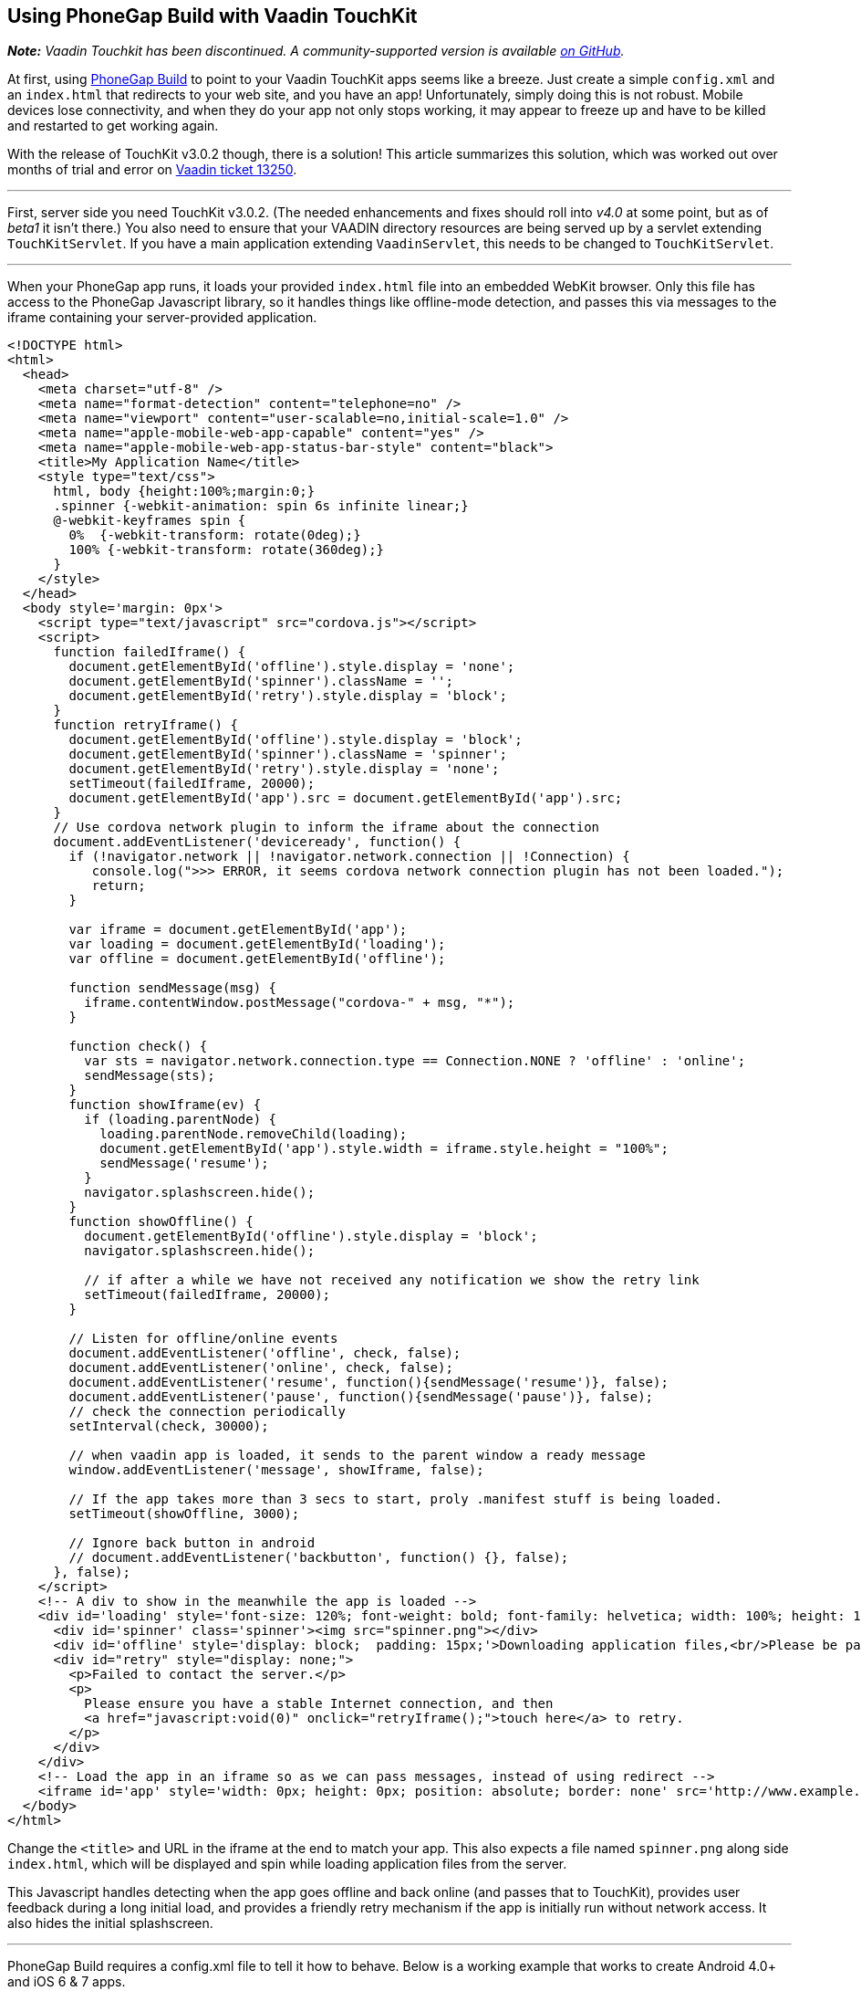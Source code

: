 [[using-phonegap-build-with-vaadin-touchkit]]
Using PhoneGap Build with Vaadin TouchKit
-----------------------------------------

[.underline]#*_Note:_* _Vaadin Touchkit has been discontinued. A community-supported version is
available https://github.com/parttio/touchkit[on GitHub]._#

At first, using https://build.phonegap.com/[PhoneGap Build] to point to
your Vaadin TouchKit apps seems like a breeze. Just create a simple
`config.xml` and an `index.html` that redirects to your web site, and you
have an app! Unfortunately, simply doing this is not robust. Mobile
devices lose connectivity, and when they do your app not only stops
working, it may appear to freeze up and have to be killed and restarted
to get working again.

With the release of TouchKit v3.0.2 though, there is a solution! This
article summarizes this solution, which was worked out over months of
trial and error on http://dev.vaadin.com/ticket/13250[Vaadin ticket
13250].

'''''

First, server side you need TouchKit v3.0.2. (The needed enhancements
and fixes should roll into _v4.0_ at some point, but as of _beta1_ it isn't
there.) You also need to ensure that your VAADIN directory resources are
being served up by a servlet extending `TouchKitServlet`. If you have a
main application extending `VaadinServlet`, this needs to be changed to
`TouchKitServlet`.

'''''

When your PhoneGap app runs, it loads your provided `index.html` file into
an embedded WebKit browser. Only this file has access to the PhoneGap
Javascript library, so it handles things like offline-mode detection,
and passes this via messages to the iframe containing your
server-provided application.

[source,html]
....
<!DOCTYPE html>
<html>
  <head>
    <meta charset="utf-8" />
    <meta name="format-detection" content="telephone=no" />
    <meta name="viewport" content="user-scalable=no,initial-scale=1.0" />
    <meta name="apple-mobile-web-app-capable" content="yes" />
    <meta name="apple-mobile-web-app-status-bar-style" content="black">
    <title>My Application Name</title>
    <style type="text/css">
      html, body {height:100%;margin:0;}
      .spinner {-webkit-animation: spin 6s infinite linear;}
      @-webkit-keyframes spin {
        0%  {-webkit-transform: rotate(0deg);}
        100% {-webkit-transform: rotate(360deg);}
      }
    </style>
  </head>
  <body style='margin: 0px'>
    <script type="text/javascript" src="cordova.js"></script>
    <script>
      function failedIframe() {
        document.getElementById('offline').style.display = 'none';
        document.getElementById('spinner').className = '';
        document.getElementById('retry').style.display = 'block';
      }
      function retryIframe() {
        document.getElementById('offline').style.display = 'block';
        document.getElementById('spinner').className = 'spinner';
        document.getElementById('retry').style.display = 'none';
        setTimeout(failedIframe, 20000);
        document.getElementById('app').src = document.getElementById('app').src;
      }
      // Use cordova network plugin to inform the iframe about the connection
      document.addEventListener('deviceready', function() {
        if (!navigator.network || !navigator.network.connection || !Connection) {
           console.log(">>> ERROR, it seems cordova network connection plugin has not been loaded.");
           return;
        }

        var iframe = document.getElementById('app');
        var loading = document.getElementById('loading');
        var offline = document.getElementById('offline');

        function sendMessage(msg) {
          iframe.contentWindow.postMessage("cordova-" + msg, "*");
        }

        function check() {
          var sts = navigator.network.connection.type == Connection.NONE ? 'offline' : 'online';
          sendMessage(sts);
        }
        function showIframe(ev) {
          if (loading.parentNode) {
            loading.parentNode.removeChild(loading);
            document.getElementById('app').style.width = iframe.style.height = "100%";
            sendMessage('resume');
          }
          navigator.splashscreen.hide();
        }
        function showOffline() {
          document.getElementById('offline').style.display = 'block';
          navigator.splashscreen.hide();

          // if after a while we have not received any notification we show the retry link
          setTimeout(failedIframe, 20000);
        }

        // Listen for offline/online events
        document.addEventListener('offline', check, false);
        document.addEventListener('online', check, false);
        document.addEventListener('resume', function(){sendMessage('resume')}, false);
        document.addEventListener('pause', function(){sendMessage('pause')}, false);
        // check the connection periodically
        setInterval(check, 30000);

        // when vaadin app is loaded, it sends to the parent window a ready message
        window.addEventListener('message', showIframe, false);

        // If the app takes more than 3 secs to start, proly .manifest stuff is being loaded.
        setTimeout(showOffline, 3000);

        // Ignore back button in android
        // document.addEventListener('backbutton', function() {}, false);
      }, false);
    </script>
    <!-- A div to show in the meanwhile the app is loaded -->
    <div id='loading' style='font-size: 120%; font-weight: bold; font-family: helvetica; width: 100%; height: 100%; position: absolute; text-align: center;'>
      <div id='spinner' class='spinner'><img src="spinner.png"></div>
      <div id='offline' style='display: block;  padding: 15px;'>Downloading application files,<br/>Please be patient...</div>
      <div id="retry" style="display: none;">
        <p>Failed to contact the server.</p>
        <p>
          Please ensure you have a stable Internet connection, and then
          <a href="javascript:void(0)" onclick="retryIframe();">touch here</a> to retry.
        </p>
      </div>
    </div>
    <!-- Load the app in an iframe so as we can pass messages, instead of using redirect -->
    <iframe id='app' style='width: 0px; height: 0px; position: absolute; border: none' src='http://www.example.com/touch/'></iframe>
  </body>
</html>
....

Change the `<title>` and URL in the iframe at the end to match your app.
This also expects a file named `spinner.png` along side `index.html`, which
will be displayed and spin while loading application files from the
server.

This Javascript handles detecting when the app goes offline and back
online (and passes that to TouchKit), provides user feedback during a
long initial load, and provides a friendly retry mechanism if the app is
initially run without network access. It also hides the initial
splashscreen.

'''''

PhoneGap Build requires a config.xml file to tell it how to behave.
Below is a working example that works to create Android 4.0+ and iOS 6 &
7 apps.

[source,xml]
....
<?xml version="1.0" encoding="UTF-8"?>
<!DOCTYPE widget>
<widget xmlns="http://www.w3.org/ns/widgets" xmlns:gap="http://phonegap.com/ns/1.0"
        id="com.example.myapp" version="{VERSION}" versionCode="{RELEASE}">
  <name>My App Name</name>
  <description xml:lang="en"><![CDATA[
Describe your app. This only shows on PhoneGap - each app store has you enter descriptions on their systems.
]]>
  </description>
  <author href="http://www.example.com">
      Example Corp, LLC
  </author>
  <license>
      Copyright 2014, Example Corp, LLC
  </license>

  <gap:platform name="android"/>
  <gap:platform name="ios"/>

  <gap:plugin name="com.phonegap.plugin.statusbar" />
  <gap:plugin name="org.apache.cordova.network-information" />
  <gap:plugin name="org.apache.cordova.splashscreen" />
  <feature name="org.apache.cordova.network-information" />

  <icon src="res/ios/icon-57.png"       gap:platform="ios" width="57"  height="57"  />
  <icon src="res/ios/icon-57_at_2x.png" gap:platform="ios" width="114" height="114" />
  <icon src="res/ios/icon-72.png"       gap:platform="ios" width="72"  height="72"  />
  <icon src="res/ios/icon-72_at_2x.png" gap:platform="ios" width="144" height="144" />
  <icon src="res/ios/icon-76.png"       gap:platform="ios" width="76"  height="76"  />
  <icon src="res/ios/icon-76_at_2x.png" gap:platform="ios" width="152" height="152" />
  <icon src="res/ios/icon-120.png"      gap:platform="ios" width="120" height="120" />

  <icon src="res/android/icon-36-ldpi.png"  gap:platform="android" width="36" height="36" gap:density="ldpi"/>
  <icon src="res/android/icon-48-mdpi.png"  gap:platform="android" width="48" height="48" gap:density="mdpi"/>
  <icon src="res/android/icon-72-hdpi.png"  gap:platform="android" width="72" height="72" gap:density="hdpi"/>
  <icon src="res/android/icon-96-xhdpi.png" gap:platform="android" width="96" height="96" gap:density="xhdpi"/>
  <icon src="res/android/icon-96-xxhdpi.png" gap:platform="android" width="96" height="96" gap:density="xxhdpi"/>

  <gap:splash src="res/ios/Default.png"              gap:platform="ios" width="320"  height="480" />
  <gap:splash src="res/ios/Default@2x.png"           gap:platform="ios" width="640"  height="960" />
  <gap:splash src="res/ios/Default_iphone5.png"      gap:platform="ios" width="640"  height="1136"/>
  <gap:splash src="res/ios/Default-Landscape.png"    gap:platform="ios" width="1024" height="768" />
  <gap:splash src="res/ios/Default-Portrait.png"     gap:platform="ios" width="768"  height="1004"/>
  <gap:splash src="res/ios/Default-568h.png"         gap:platform="ios" width="320"  height="568" />
  <gap:splash src="res/ios/Default-568@2x.png"       gap:platform="ios" width="640"  height="1136"/>
  <gap:splash src="res/ios/Default-Landscape@2x.png" gap:platform="ios" width="2048" height="1496"/>
  <gap:splash src="res/ios/Default-Portrait@2x.png"  gap:platform="ios" width="1536" height="2008"/>

  <gap:splash src="res/android/splash-ldpi.9.png"  gap:platform="android" gap:density="ldpi" />
  <gap:splash src="res/android/splash-mdpi.9.png"  gap:platform="android" gap:density="mdpi" />
  <gap:splash src="res/android/splash-hdpi.9.png"  gap:platform="android" gap:density="hdpi" />
  <gap:splash src="res/android/splash-xhdpi.9.png" gap:platform="android" gap:density="xhdpi"/>

  <!-- PhoneGap version to use -->
  <preference name="phonegap-version" value="3.4.0" />

  <!-- Allow landscape and portrait orientations -->
  <preference name="Orientation" value="default" />

  <!-- Don't allow overscroll effects (bounce-back on iOS, glow on Android.
       Not useful since app doesn't scroll. -->
  <preference name="DisallowOverscroll" value="true"/>

  <!-- Don't hide the O/S's status bar -->
  <preference name="fullscreen" value="false" />

  <!-- iOS: Obey the app's viewport meta tag -->
  <preference name="EnableViewportScale" value="true"/>

  <!-- iOS: if set to true, app will terminate when home button is pressed -->
  <preference name="exit-on-suspend" value="false" />

  <!-- iOS: If icon is prerendered, iOS will not apply it's gloss to the app's icon on the user's home screen -->
  <preference name="prerendered-icon" value="false" />

  <!-- iOS: if set to false, the splash screen must be hidden using a JavaScript API -->
  <preference name="AutoHideSplashScreen" value="false" />

  <!-- iOS: MinimumOSVersion -->
  <preference name="deployment-target" value="6.0" />

  <!-- Android: Keep running in the background -->
  <preference name="KeepRunning" value="true"/>

  <!-- Android: Web resource load timeout, ms -->
  <preference name="LoadUrlTimeoutValue" value="30000"/>

  <!-- Android: The amount of time the splash screen image displays (if not hidden by app) -->
  <preference name="SplashScreenDelay" value="3000"/>

  <!-- Android: Minimum (4.0) and target (4.4) API versions -->
  <preference name="android-minSdkVersion" value="14"/>
  <preference name="android-targetSdkVersion" value="19"/>
</widget>
....

The listed plugins are all required to make the splash screen and
offline-mode work properly. The slew of icons and splash screen .png
file are required by the app stores, so be sure to include all of them
in the source .zip that you upload to PhoneGap Build. Placing these
files in a subdirectory allows you to also put an empty file named
".pgbomit" in that folder, which ensures that *extra* copies of each of
these file are not included in the file app package produced by PhoneGap
Build.

'''''

Special thanks to "manolo" from Vaadin for working with me for over a
month to make all of this work by creating enhancements to TouchKit and
the index.html file that the above one is based on.
